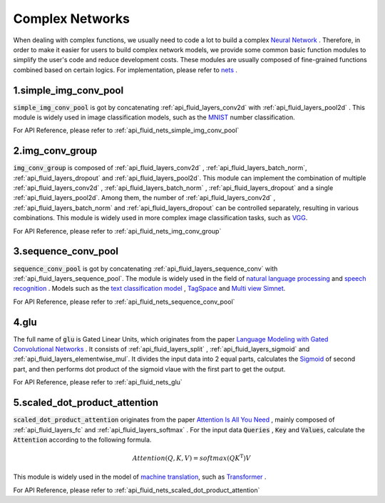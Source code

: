 .. _api_guide_nets_en:

################
Complex Networks
################

When dealing with complex functions, we usually need to code a lot to build a complex `Neural Network <https://en.wikipedia.org/wiki/Artificial_neural_network>`_ .
Therefore, in order to make it easier for users to build complex network models, we provide some common basic function modules to simplify the user's code and reduce development costs.
These modules are usually composed of fine-grained functions combined based on certain logics. For implementation, please refer to `nets <https://github.com/PaddlePaddle/Paddle/blob/develop/python/paddle/fluid/nets.py>`_ .

1.simple_img_conv_pool
----------------------

:code:`simple_img_conv_pool` is got by concatenating :ref:`api_fluid_layers_conv2d` with :ref:`api_fluid_layers_pool2d` .
This module is widely used in image classification models, such as the `MNIST <https://en.wikipedia.org/wiki/MNIST_database>`_ number classification.

For API Reference, please refer to :ref:`api_fluid_nets_simple_img_conv_pool`


2.img_conv_group
----------------

:code:`img_conv_group` is composed of :ref:`api_fluid_layers_conv2d` , :ref:`api_fluid_layers_batch_norm`, :ref:`api_fluid_layers_dropout` and :ref:`api_fluid_layers_pool2d`.
This module can implement the combination of multiple :ref:`api_fluid_layers_conv2d` , :ref:`api_fluid_layers_batch_norm` , :ref:`api_fluid_layers_dropout` and a single :ref:`api_fluid_layers_pool2d`.
Among them, the number of :ref:`api_fluid_layers_conv2d` , :ref:`api_fluid_layers_batch_norm` and :ref:`api_fluid_layers_dropout` can be controlled separately, resulting in various combinations.
This module is widely used in more complex image classification tasks, such as `VGG <https://arxiv.org/pdf/1409.1556.pdf>`_.

For API Reference, please refer to :ref:`api_fluid_nets_img_conv_group`


3.sequence_conv_pool
--------------------

:code:`sequence_conv_pool` is got by concatenating :ref:`api_fluid_layers_sequence_conv` with :ref:`api_fluid_layers_sequence_pool`.
The module is widely used in the field of `natural language processing <https://en.wikipedia.org/wiki/Natural_language_processing>`_ and `speech recognition <https://en.wikipedia.org/wiki/Speech_recognition>`_ .  Models such as the `text classification model <https://github.com/PaddlePaddle/models/blob/develop/fluid/PaddleNLP/text_classification/nets.py>`_ ,
`TagSpace <https://github.com/PaddlePaddle/models/blob/develop/fluid/PaddleRec/tagspace/train.py>`_ and `Multi view Simnet <https://github.com/PaddlePaddle/models/blob/develop/fluid/PaddleRec/multiview_simnet/nets.py>`_.

For API Reference, please refer to :ref:`api_fluid_nets_sequence_conv_pool`


4.glu
-----
The full name of :code:`glu` is Gated Linear Units, which originates from the paper `Language Modeling with Gated Convolutional Networks <https://arxiv.org/pdf/1612.08083.pdf>`_ . It consists of :ref:`api_fluid_layers_split` , :ref:`api_fluid_layers_sigmoid` and :ref:`api_fluid_layers_elementwise_mul`.
It divides the input data into 2 equal parts, calculates the `Sigmoid <https://en.wikipedia.org/wiki/Sigmoid_function>`_ of second part, and then performs dot product of the sigmoid vlaue with the first part to get the output.

For API Reference, please refer to :ref:`api_fluid_nets_glu`


5.scaled_dot_product_attention
------------------------------
:code:`scaled_dot_product_attention` originates from the paper `Attention Is All You Need <https://arxiv.org/pdf/1706.03762.pdf>`_ , mainly composed of :ref:`api_fluid_layers_fc` and :ref:`api_fluid_layers_softmax` .
For the input data :code:`Queries` , :code:`Key` and :code:`Values`, calculate the :code:`Attention` according to the following formula.

.. math::
 Attention(Q, K, V)= softmax(QK^\mathrm{T})V

This module is widely used in the model of `machine translation <https://en.wikipedia.org/wiki/Machine_translation>`_, such as `Transformer <https://github.com/PaddlePaddle/models/tree/develop/Fluid/PaddleNLP/neural_machine_translation/transformer>`_ .

For API Reference, please refer to :ref:`api_fluid_nets_scaled_dot_product_attention`
